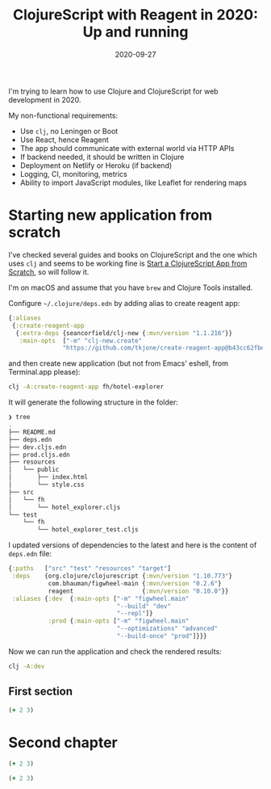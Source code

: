 #+TITLE: ClojureScript with Reagent in 2020: Up and running
#+DATE: 2020-09-27
#+HTML_HEAD: <link rel="stylesheet" href="tufte.css" type="text/css" />

I'm trying to learn how to use Clojure and ClojureScript for web development in 2020.

My non-functional requirements:

- Use =clj=, no Leningen or Boot
- Use React, hence Reagent
- The app should communicate with external world via HTTP APIs
- If backend needed, it should be written in Clojure
- Deployment on Netlify or Heroku (if backend)
- Logging, CI, monitoring, metrics
- Ability to import JavaScript modules, like Leaflet for rendering maps


* Starting new application from scratch

I've checked several guides and books on ClojureScript and the one
which uses =clj= and seems to be working fine is [[https://betweentwoparens.com/start-a-clojurescript-app-from-scratch][Start a ClojureScript
App from Scratch]], so will follow it.

I'm on macOS and assume that you have =brew= and Clojure Tools installed.

Configure =~/.clojure/deps.edn= by adding alias to create reagent app:

#+begin_src clojure
{:aliases
 {:create-reagent-app
  {:extra-deps {seancorfield/clj-new {:mvn/version "1.1.216"}}
   :main-opts  ["-m" "clj-new.create"
               "https://github.com/tkjone/create-reagent-app@b43cc62fbe08608017146df4571ac825371d6e65"]}}}
#+end_src

and then create new application (but not from Emacs' eshell, from
Terminal.app please):

#+begin_src bash
clj -A:create-reagent-app fh/hotel-explorer
#+end_src


It will generate the following structure in the folder:

#+begin_src bash
❯ tree
.
├── README.md
├── deps.edn
├── dev.cljs.edn
├── prod.cljs.edn
├── resources
│   └── public
│       ├── index.html
│       └── style.css
├── src
│   └── fh
│       └── hotel_explorer.cljs
└── test
    └── fh
        └── hotel_explorer_test.cljs
#+end_src

I updated versions of dependencies to the latest and here is the
content of =deps.edn= file:

#+begin_src clojure
{:paths   ["src" "test" "resources" "target"]
 :deps    {org.clojure/clojurescript {:mvn/version "1.10.773"}
           com.bhauman/figwheel-main {:mvn/version "0.2.6"}
           reagent                   {:mvn/version "0.10.0"}}
 :aliases {:dev  {:main-opts ["-m" "figwheel.main"
                              "--build" "dev"
                              "--repl"]}
           :prod {:main-opts ["-m" "figwheel.main"
                              "--optimizations" "advanced"
                              "--build-once" "prod"]}}}

#+end_src


Now we can run the application and check the rendered results:

#+begin_src bash
clj -A:dev
#+end_src


** First section
#+begin_src clojure
(+ 2 3)
#+end_src

* Second chapter
#+begin_src clojure
(+ 2 3)
#+end_src

#+begin_src clojure
(+ 2 3)
#+end_src
